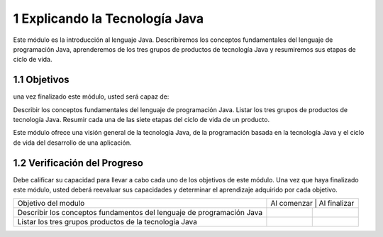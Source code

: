 1 Explicando la Tecnología Java
===============================

Este módulo es la introducción al lenguaje Java. Describiremos los conceptos fundamentales del lenguaje de programación Java, aprenderemos de los tres grupos de productos de tecnología Java y resumiremos sus etapas de ciclo de vida.

1.1 Objetivos
+++++++++++++

una vez finalizado este módulo, usted será capaz de:

Describir los conceptos fundamentales del lenguaje de programación Java.
Listar los tres grupos de productos de tecnología Java.
Resumir cada una de las siete etapas del ciclo de vida de un producto.

Este módulo ofrece una visión general de la tecnología Java, de la programación basada en la tecnología Java y el ciclo de vida del desarrollo de una aplicación.

1.2 Verificación del Progreso
++++++++++++++++++++++++++++++

Debe calificar su capacidad para llevar a cabo cada uno de los objetivos de este módulo. Una vez que haya finalizado este módulo, usted deberá reevaluar sus capacidades y determinar el aprendizaje adquirido por cada objetivo.

+-------------------------+-----------------------------+
| Objetivo del modulo     |  Al comenzar | Al finalizar |
+-------------------------+--------------+--------------+
| Describir los conceptos |		 |		|
| fundamentos del lenguaje|	 	 |		|
| de programación Java	  |		 |		|
+-------------------------+--------------+--------------+
| Listar los tres grupos  | 		 |		|
| productos de la 	  |		 |		|
| tecnología Java	  |		 |		|
+-------------------------+--------------+--------------+
